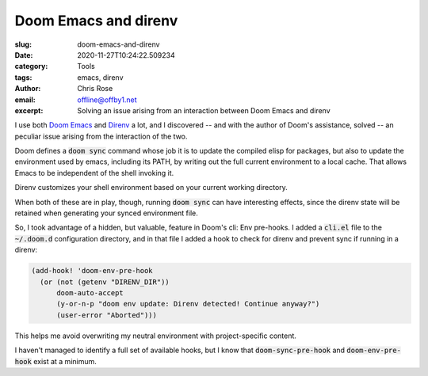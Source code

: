Doom Emacs and direnv
########################################################################

.. role:: raw-html(raw)
    :format: html

:slug: doom-emacs-and-direnv
:date: 2020-11-27T10:24:22.509234
:category: Tools
:tags: emacs, direnv
:author: Chris Rose
:email: offline@offby1.net
:excerpt: Solving an issue arising from an interaction between Doom Emacs and direnv

I use both `Doom Emacs`_ and `Direnv`_ a lot, and I discovered -- and with the author of Doom's assistance, solved -- an peculiar issue arising from the interaction of the two.

Doom defines a :code:`doom sync` command whose job it is to update the compiled elisp for packages, but also to update the environment used by emacs, including its PATH, by writing out the full current environment to a local cache. That allows Emacs to be independent of the shell invoking it.

Direnv customizes your shell environment based on your current working directory.

When both of these are in play, though, running :code:`doom sync` can have interesting effects, since the direnv state will be retained when generating your synced environment file.

So, I took advantage of a hidden, but valuable, feature in Doom's cli: Env pre-hooks. I added a :code:`cli.el` file to the :code:`~/.doom.d` configuration directory, and in that file I added a hook to check for direnv and prevent sync if running in a direnv:

.. code-block:: elisp
   
  (add-hook! 'doom-env-pre-hook
    (or (not (getenv "DIRENV_DIR"))
        doom-auto-accept
        (y-or-n-p "doom env update: Direnv detected! Continue anyway?")
        (user-error "Aborted")))

This helps me avoid overwriting my neutral environment with project-specific content.

I haven't managed to identify a full set of available hooks, but I know that :code:`doom-sync-pre-hook` and :code:`doom-env-pre-hook` exist at a minimum.
    
.. _`Doom Emacs`: https://github.com/hlissner/doom-emacs
.. _`Direnv`: https://direnv.net
